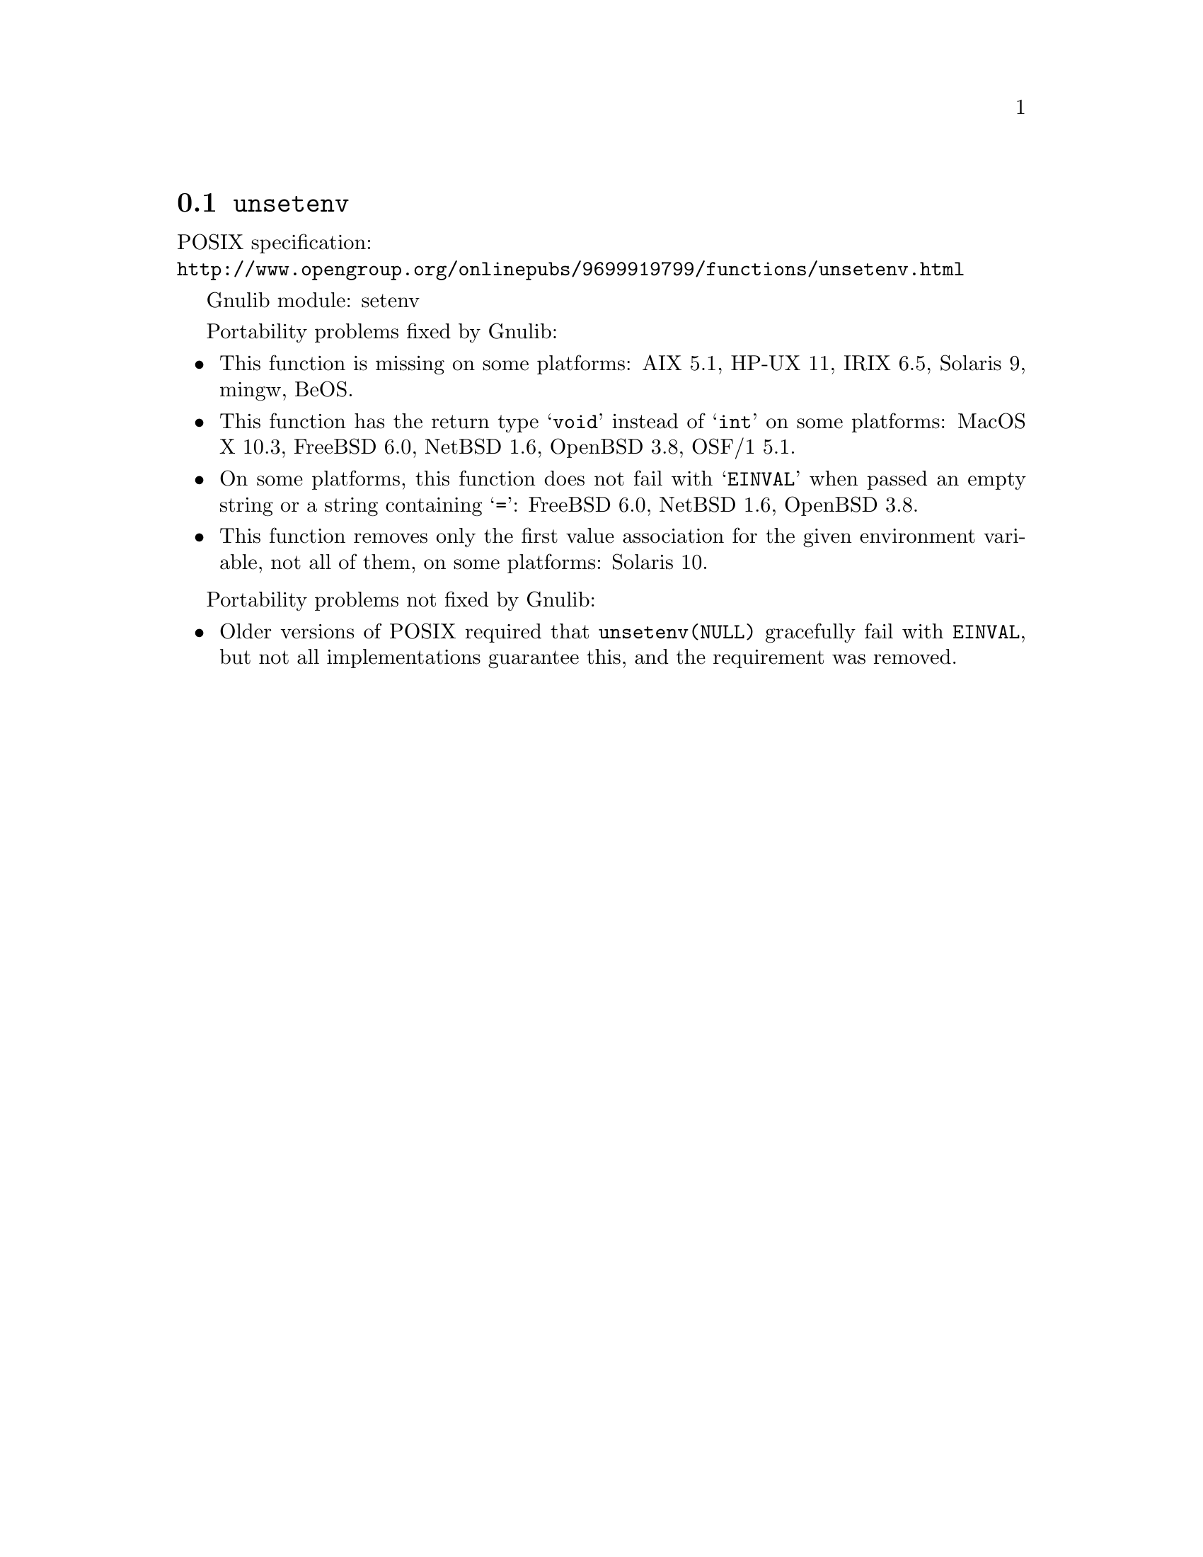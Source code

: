 @node unsetenv
@section @code{unsetenv}
@findex unsetenv

POSIX specification:@* @url{http://www.opengroup.org/onlinepubs/9699919799/functions/unsetenv.html}

Gnulib module: setenv

Portability problems fixed by Gnulib:
@itemize
@item
This function is missing on some platforms:
AIX 5.1, HP-UX 11, IRIX 6.5, Solaris 9, mingw, BeOS.
@item
This function has the return type @samp{void} instead of @samp{int} on some
platforms:
MacOS X 10.3, FreeBSD 6.0, NetBSD 1.6, OpenBSD 3.8, OSF/1 5.1.
@item
On some platforms, this function does not fail with @samp{EINVAL} when
passed an empty string or a string containing @samp{=}:
FreeBSD 6.0, NetBSD 1.6, OpenBSD 3.8.
@item
This function removes only the first value association for the given
environment variable, not all of them, on some platforms:
Solaris 10.
@end itemize

Portability problems not fixed by Gnulib:
@itemize
@item
Older versions of POSIX required that @code{unsetenv(NULL)} gracefully
fail with @code{EINVAL}, but not all implementations guarantee this,
and the requirement was removed.
@end itemize
